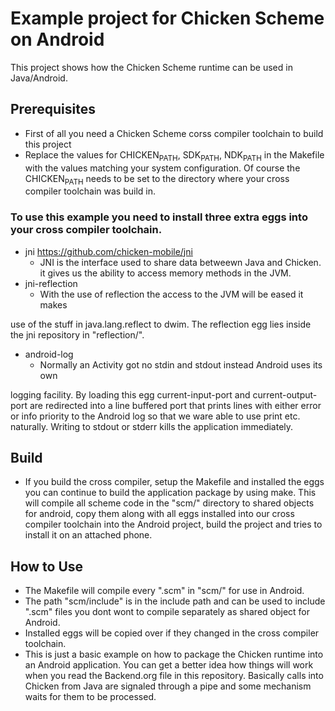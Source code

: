 * Example project for Chicken Scheme on Android
  
  This project shows how the Chicken Scheme runtime can be used in Java/Android.

** Prerequisites
   - First of all you need a Chicken Scheme corss compiler toolchain to build this project
   - Replace the values for CHICKEN_PATH, SDK_PATH, NDK_PATH in the Makefile with the values
     matching your system configuration. Of course the CHICKEN_PATH needs to be set to the
     directory where your cross compiler toolchain was build in.
*** To use this example you need to install three extra eggs into your cross compiler toolchain.
    - jni https://github.com/chicken-mobile/jni
      - JNI is the interface used to share data betweewn Java and Chicken.
        it gives us the ability to access memory methods in the JVM.
    - jni-reflection
      - With the use of reflection the access to the JVM will be eased it makes
	use of the stuff in java.lang.reflect to dwim.
	The reflection egg lies inside the jni repository in "reflection/".
    - android-log
      - Normally an Activity got no stdin and stdout instead Android uses its own
	logging facility. By loading this egg current-input-port and current-output-port
	are redirected into a line buffered port that prints lines with either error or
	info priority to the Android log so that we ware able to use print etc. naturally. 
	Writing to stdout or stderr kills the application immediately.

** Build
   - If you build the cross compiler, setup the Makefile and installed the eggs you can 
     continue to build the application package by using make. This will compile all
     scheme code in the "scm/" directory to shared objects for android, copy them along
     with all eggs installed into our cross compiler toolchain into the Android project,
     build the project and tries to install it on an attached phone.

** How to Use
   - The Makefile will compile every ".scm" in "scm/" for use in Android.
   - The path "scm/include" is in the include path and can be used to include ".scm"
     files you dont wont to compile separately as shared object for Android.
   - Installed eggs will be copied over if they changed in the cross compiler toolchain.
   - This is just a basic example on how to package the Chicken runtime into an Android
     application. You can get a better idea how things will work when you read the 
     Backend.org file in this repository. Basically calls into Chicken from Java are
     signaled through a pipe and some mechanism waits for them to be processed.

	

	
